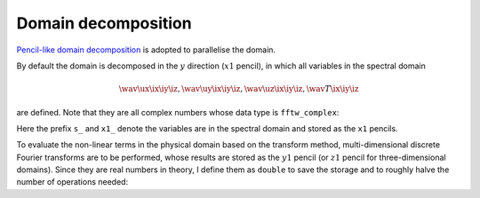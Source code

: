 ####################
Domain decomposition
####################

`Pencil-like domain decomposition <https://github.com/NaokiHori/SimpleDecomp>`_ is adopted to parallelise the domain.

By default the domain is decomposed in the :math:`y` direction (:math:`x1` pencil), in which all variables in the spectral domain

.. math::

   \wav{\ux}{\ix \iy \iz},
   \wav{\uy}{\ix \iy \iz},
   \wav{\uz}{\ix \iy \iz},
   \wav{  T}{\ix \iy \iz}

are defined.
Note that they are all complex numbers whose data type is ``fftw_complex``:

.. myliteralinclude:: /../../include/fluid.h
   :language: c
   :tag: array in spectral domain, x1 pencil

Here the prefix ``s_`` and ``x1_`` denote the variables are in the spectral domain and stored as the ``x1`` pencils.

To evaluate the non-linear terms in the physical domain based on the transform method, multi-dimensional discrete Fourier transforms are to be performed, whose results are stored as the :math:`y1` pencil (or :math:`z1` pencil for three-dimensional domains).
Since they are real numbers in theory, I define them as ``double`` to save the storage and to roughly halve the number of operations needed:

.. myliteralinclude:: /../../include/fluid.h
   :language: c
   :tag: array in physical domain, y1 pencil

.. myliteralinclude:: /../../include/fluid.h
   :language: c
   :tag: array in physical domain, z1 pencil

